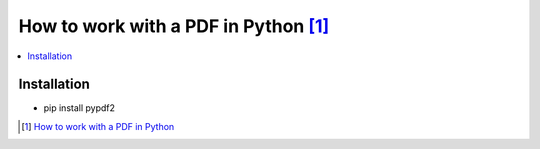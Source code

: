 How to work with a PDF in Python [#]_
=====================================

.. contents::
    :depth: 1
    :local:
    :backlinks: entry

Installation
------------

* pip install pypdf2





.. [#] `How to work with a PDF in Python <https://realpython.com/lessons/history-pypdf2/>`_
